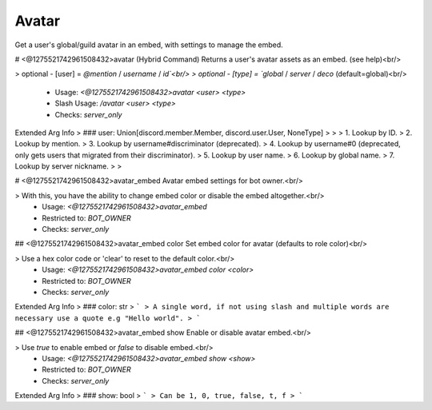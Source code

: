 Avatar
======

Get a user's global/guild avatar in an embed, with settings to manage the embed.

# <@1275521742961508432>avatar (Hybrid Command)
Returns a user's avatar assets as an embed. (see help)<br/>

> optional - [user] = `@mention` / `username` / `id`<br/>
> optional - [type] = `global` / `server` / `deco` (default=global)<br/>
 - Usage: `<@1275521742961508432>avatar <user> <type>`
 - Slash Usage: `/avatar <user> <type>`
 - Checks: `server_only`
Extended Arg Info
> ### user: Union[discord.member.Member, discord.user.User, NoneType]
> 
> 
>     1. Lookup by ID.
>     2. Lookup by mention.
>     3. Lookup by username#discriminator (deprecated).
>     4. Lookup by username#0 (deprecated, only gets users that migrated from their discriminator).
>     5. Lookup by user name.
>     6. Lookup by global name.
>     7. Lookup by server nickname.
> 
>     


# <@1275521742961508432>avatar_embed
Avatar embed settings for bot owner.<br/>

> With this, you have the ability to change embed color or disable the embed altogether.<br/>
 - Usage: `<@1275521742961508432>avatar_embed`
 - Restricted to: `BOT_OWNER`
 - Checks: `server_only`


## <@1275521742961508432>avatar_embed color
Set embed color for avatar (defaults to role color)<br/>

> Use a hex color code or 'clear' to reset to the default color.<br/>
 - Usage: `<@1275521742961508432>avatar_embed color <color>`
 - Restricted to: `BOT_OWNER`
 - Checks: `server_only`
Extended Arg Info
> ### color: str
> ```
> A single word, if not using slash and multiple words are necessary use a quote e.g "Hello world".
> ```


## <@1275521742961508432>avatar_embed show
Enable or disable avatar embed.<br/>

> Use `true` to enable embed or `false` to disable embed.<br/>
 - Usage: `<@1275521742961508432>avatar_embed show <show>`
 - Restricted to: `BOT_OWNER`
 - Checks: `server_only`
Extended Arg Info
> ### show: bool
> ```
> Can be 1, 0, true, false, t, f
> ```


